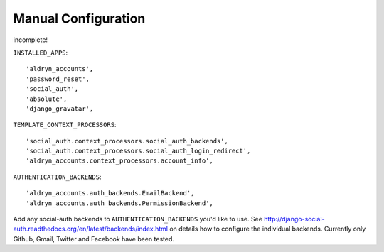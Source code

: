 Manual Configuration
====================

incomplete!

``INSTALLED_APPS``::

    'aldryn_accounts',
    'password_reset',
    'social_auth',
    'absolute',
    'django_gravatar',


``TEMPLATE_CONTEXT_PROCESSORS``::

    'social_auth.context_processors.social_auth_backends',
    'social_auth.context_processors.social_auth_login_redirect',
    'aldryn_accounts.context_processors.account_info',



``AUTHENTICATION_BACKENDS``::

    'aldryn_accounts.auth_backends.EmailBackend',
    'aldryn_accounts.auth_backends.PermissionBackend',


Add any social-auth backends to ``AUTHENTICATION_BACKENDS`` you'd like to use.
See http://django-social-auth.readthedocs.org/en/latest/backends/index.html on details how to configure the individual backends. Currently only
Github, Gmail, Twitter and Facebook have been tested.